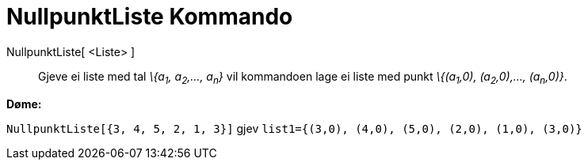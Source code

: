 = NullpunktListe Kommando
:page-en: commands/RootList
ifdef::env-github[:imagesdir: /nn/modules/ROOT/assets/images]

NullpunktListe[ <Liste> ]::
  Gjeve ei liste med tal _\{a~1~, a~2~,..., a~n~}_ vil kommandoen lage ei liste med punkt _\{(a~1~,0), (a~2~,0),...,
  (a~n~,0)}_.

[EXAMPLE]
====

*Døme:*

`++NullpunktListe[{3, 4, 5, 2, 1, 3}]++` gjev `++list1={(3,0), (4,0), (5,0), (2,0), (1,0), (3,0)}++`

====
